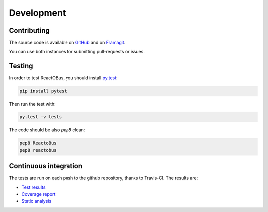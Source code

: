 Development
###########

Contributing
============

The source code is available on `GitHub <https://github.com/ivoire/ReactOBus>`_
and on `Framagit <https://framagit.org/ivoire/ReactOBus>`_.

You can use both instances for submitting pull-requests or issues.


Testing
=======

In order to test ReactOBus, you should install `py.test <http://docs.pytest.org/en/latest/>`_:

.. code-block:: shell

    pip install pytest

Then run the test with:

.. code-block:: shell

    py.test -v tests

The code should be also *pep8* clean:

.. code-block:: shell

    pep8 ReactoBus
    pep8 reactobus


Continuous integration
======================

The tests are run on each push to the github repository, thanks to Travis-CI.
The results are:

* `Test results <https://travis-ci.org/ivoire/ReactOBus>`_
* `Coverage report <https://coveralls.io/github/ivoire/ReactOBus>`_
* `Static analysis <https://landscape.io/github/ivoire/ReactOBus>`_
